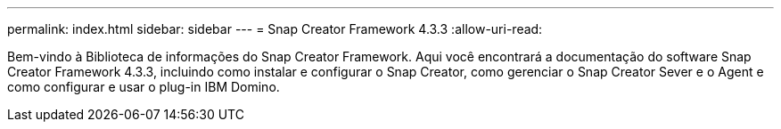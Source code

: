 ---
permalink: index.html 
sidebar: sidebar 
---
= Snap Creator Framework 4.3.3
:allow-uri-read: 


Bem-vindo à Biblioteca de informações do Snap Creator Framework. Aqui você encontrará a documentação do software Snap Creator Framework 4.3.3, incluindo como instalar e configurar o Snap Creator, como gerenciar o Snap Creator Sever e o Agent e como configurar e usar o plug-in IBM Domino.
